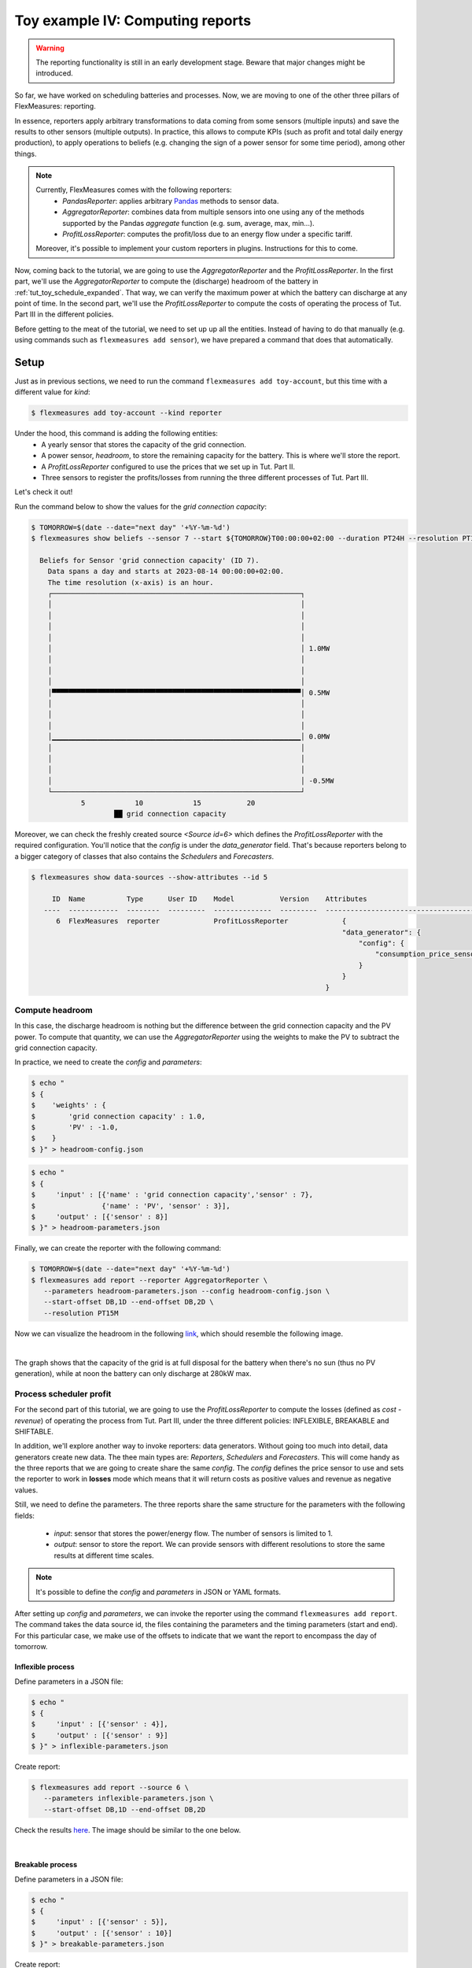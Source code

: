 .. _tut_toy_schedule_reporter:

Toy example IV: Computing reports
=====================================

.. warning::
    The reporting functionality is still in an early development stage. Beware that major changes might be introduced.
    
So far, we have worked on scheduling batteries and processes. Now, we are moving to one of the other three pillars of FlexMeasures: reporting. 

In essence, reporters apply arbitrary transformations to data coming from some sensors (multiple inputs) and save the results to other sensors (multiple outputs). In practice, this allows to compute KPIs (such as profit and total daily energy production), to apply operations to beliefs (e.g. changing the sign of a power sensor for some time period), among other things.

.. note:: 
    Currently, FlexMeasures comes with the following reporters:
        - `PandasReporter`: applies arbitrary `Pandas <https://pandas.pydata.org>`_ methods to sensor data. 
        - `AggregatorReporter`: combines data from multiple sensors into one using any of the methods supported by the Pandas `aggregate` function (e.g. sum, average, max, min...).
        - `ProfitLossReporter`: computes the profit/loss due to an energy flow under a specific tariff.

    Moreover, it's possible to implement your custom reporters in plugins. Instructions for this to come.

Now, coming back to the tutorial, we are going to use the `AggregatorReporter` and the `ProfitLossReporter`. In the first part, we'll use the `AggregatorReporter` to compute the (discharge) headroom of the battery in :ref:`tut_toy_schedule_expanded`. That way, we can verify the maximum power at which the battery can discharge at any point of time. In the second part, we'll use the `ProfitLossReporter` to compute the costs of operating the process of Tut. Part III in the different policies.

Before getting to the meat of the tutorial, we need to set up up all the entities. Instead of having to do that manually (e.g. using commands such as ``flexmeasures add sensor``), we have prepared a command that does that automatically.

Setup
.....

Just as in previous sections, we need to run the command ``flexmeasures add toy-account``, but this time with a different value for *kind*:

.. code-block:: bash

    $ flexmeasures add toy-account --kind reporter

Under the hood, this command is adding the following entities:
    - A yearly sensor that stores the capacity of the grid connection.
    - A power sensor, `headroom`, to store the remaining capacity for the battery. This is where we'll store the report.
    - A `ProfitLossReporter` configured to use the prices that we set up in Tut. Part II.
    - Three sensors to register the profits/losses from running the three different processes of Tut. Part III.

Let's check it out! 

Run the command below to show the values for the `grid connection capacity`:

.. code-block:: bash

    $ TOMORROW=$(date --date="next day" '+%Y-%m-%d')
    $ flexmeasures show beliefs --sensor 7 --start ${TOMORROW}T00:00:00+02:00 --duration PT24H --resolution PT1H
      
      Beliefs for Sensor 'grid connection capacity' (ID 7).
        Data spans a day and starts at 2023-08-14 00:00:00+02:00.
        The time resolution (x-axis) is an hour.
        ┌────────────────────────────────────────────────────────────┐
        │                                                            │ 
        │                                                            │ 
        │                                                            │ 
        │                                                            │ 
        │                                                            │ 1.0MW
        │                                                            │ 
        │                                                            │ 
        │                                                            │ 
        │▀▀▀▀▀▀▀▀▀▀▀▀▀▀▀▀▀▀▀▀▀▀▀▀▀▀▀▀▀▀▀▀▀▀▀▀▀▀▀▀▀▀▀▀▀▀▀▀▀▀▀▀▀▀▀▀▀▀▀▀│ 0.5MW
        │                                                            │ 
        │                                                            │ 
        │                                                            │ 
        │▁▁▁▁▁▁▁▁▁▁▁▁▁▁▁▁▁▁▁▁▁▁▁▁▁▁▁▁▁▁▁▁▁▁▁▁▁▁▁▁▁▁▁▁▁▁▁▁▁▁▁▁▁▁▁▁▁▁▁▁│ 0.0MW
        │                                                            │ 
        │                                                            │ 
        │                                                            │ 
        │                                                            │ -0.5MW
        └────────────────────────────────────────────────────────────┘
                5            10            15           20
                        ██ grid connection capacity


Moreover, we can check the freshly created source `<Source id=6>` which defines the `ProfitLossReporter` with the required configuration. You'll notice that the `config` is under the `data_generator` field. That's because reporters belong to a bigger category of classes that also contains the `Schedulers` and `Forecasters`.

.. code-block:: bash

    $ flexmeasures show data-sources --show-attributes --id 5

         ID  Name          Type      User ID    Model           Version    Attributes                                  
       ----  ------------  --------  ---------  --------------  ---------  -----------------------------------------   
          6  FlexMeasures  reporter             ProfitLossReporter             {                                            
                                                                               "data_generator": {                      
                                                                                   "config": {                          
                                                                                       "consumption_price_sensor": 1     
                                                                                   }                                     
                                                                               }                                          
                                                                           }                                             


Compute headroom
-------------------

In this case, the discharge headroom is nothing but the difference between the grid connection capacity and the PV power. To compute that quantity, we can use the `AggregatorReporter` using the weights to make the PV to subtract the grid connection capacity.

In practice, we need to create the `config` and `parameters`:

.. code-block:: bash

    $ echo "
    $ {
    $    'weights' : {
    $        'grid connection capacity' : 1.0,
    $        'PV' : -1.0,
    $    }
    $ }" > headroom-config.json


.. code-block:: bash

    $ echo "
    $ {
    $     'input' : [{'name' : 'grid connection capacity','sensor' : 7},
    $                {'name' : 'PV', 'sensor' : 3}],
    $     'output' : [{'sensor' : 8}]
    $ }" > headroom-parameters.json


Finally, we can create the reporter with the following command:

.. code-block:: bash

    $ TOMORROW=$(date --date="next day" '+%Y-%m-%d')
    $ flexmeasures add report --reporter AggregatorReporter \
       --parameters headroom-parameters.json --config headroom-config.json \
       --start-offset DB,1D --end-offset DB,2D \
       --resolution PT15M

Now we can visualize the headroom in the following `link <http://localhost:5000/sensor/8/>`_, which should resemble the following image.

.. image:: https://github.com/FlexMeasures/screenshots/raw/main/tut/toy-schedule/sensor-data-headroom.png
    :align: center
|

The graph shows that the capacity of the grid is at full disposal for the battery when there's no sun (thus no PV generation), while
at noon the battery can only discharge at 280kW max.

Process scheduler profit
-------------------------

For the second part of this tutorial, we are going to use the `ProfitLossReporter` to compute the losses (defined as `cost - revenue`) of operating the 
process from Tut. Part III, under the three different policies: INFLEXIBLE, BREAKABLE and SHIFTABLE.

In addition, we'll explore another way to invoke reporters: data generators. Without going too much into detail, data generators
create new data. The thee main types are: `Reporters`, `Schedulers` and `Forecasters`. This will come handy as the three reports that
we are going to create share the same `config`. The `config` defines the price sensor to use and sets the reporter to work in **losses** mode which means
that it will return costs as positive values and revenue as negative values.

Still, we need to define the parameters. The three reports share the same structure for the parameters with the following fields:

    - `input`: sensor that stores the power/energy flow. The number of sensors is limited to 1.
    - `output`: sensor to store the report. We can provide sensors with different resolutions to store the same results at different time scales.

.. note::
    It's possible to define the `config` and `parameters` in JSON or YAML formats.

After setting up `config` and `parameters`, we can invoke the reporter using the command ``flexmeasures add report``. The command takes the data source id,
the files containing the parameters and the timing parameters (start and end). For this particular case, we make use of the offsets to indicate that we want the
report to encompass the day of tomorrow.

Inflexible process
^^^^^^^^^^^^^^^^^^^

Define parameters in a JSON file:

.. code-block:: bash

    $ echo "
    $ {
    $     'input' : [{'sensor' : 4}],
    $     'output' : [{'sensor' : 9}]
    $ }" > inflexible-parameters.json

Create report:

.. code-block:: bash

    $ flexmeasures add report --source 6 \
       --parameters inflexible-parameters.json \
       --start-offset DB,1D --end-offset DB,2D


Check the results `here <http://localhost:5000/sensor/9/>`_. The image should be similar to the one below.

.. image:: https://github.com/FlexMeasures/screenshots/raw/main/tut/toy-schedule/sensor-data-inflexible.png
    :align: center
|


Breakable process
^^^^^^^^^^^^^^^^^^^
Define parameters in a JSON file:

.. code-block:: bash

    $ echo "
    $ {
    $     'input' : [{'sensor' : 5}],
    $     'output' : [{'sensor' : 10}]
    $ }" > breakable-parameters.json

Create report:

.. code-block:: bash

    $ flexmeasures add report --source 6 \
       --parameters breakable-parameters.json \
       --start-offset DB,1D --end-offset DB,2D

Check the results `here <http://localhost:5000/sensor/10/>`_. The image should be similar to the one below.


.. image:: https://github.com/FlexMeasures/screenshots/raw/main/tut/toy-schedule/sensor-data-breakable.png
    :align: center
|

Shiftable process
^^^^^^^^^^^^^^^^^^^

Define parameters in a JSON file:

.. code-block:: bash

    $ echo "
    $ {
    $     'input' : [{'sensor' : 6}],
    $     'output' : [{'sensor' : 11}]
    $ }" > shiftable-parameters.json

Create report:

.. code-block:: bash

    $ flexmeasures add report --source 6 \
       --parameters shiftable-parameters.json \
       --start-offset DB,1D --end-offset DB,2D

Check the results `here <http://localhost:5000/sensor/11/>`_. The image should be similar to the one below.


.. image:: https://github.com/FlexMeasures/screenshots/raw/main/tut/toy-schedule/sensor-data-shiftable.png
    :align: center
|


Now, we can compare the results of the reports to the ones we computed manually in :ref:`this table <table-process>`). Keep in mind that the
report is showing the profit of each 15min period and adding them all shows that it matches with our previous results.
